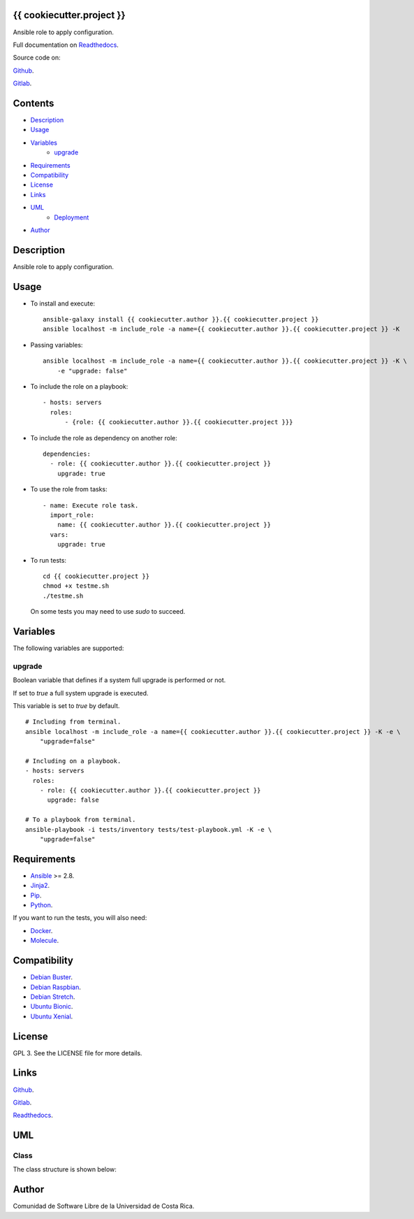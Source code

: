 
{{ cookiecutter.project }}
*******

.. image:: https://git.beta.ucr.ac.cr/{{ cookiecutter.author }}/{{ cookiecutter.project }}/badges/master/pipeline.svg
   :alt: pipeline

.. image:: https://travis-ci.com/{{ cookiecutter.author }}/{{ cookiecutter.project }}.svg
   :alt: travis

.. image:: https://readthedocs.org/projects/{{ cookiecutter.project }}/badge
   :alt: readthedocs

Ansible role to apply configuration.

Full documentation on `Readthedocs <https://{{ cookiecutter.project }}.readthedocs.io>`_.

Source code on:

`Github <https://github.com/{{ cookiecutter.author }}/{{ cookiecutter.project }}>`_.

`Gitlab <https://git.beta.ucr.ac.cr/{{ cookiecutter.author }}/{{ cookiecutter.project }}>`_.


Contents
********

* `Description <#Description>`_
* `Usage <#Usage>`_
* `Variables <#Variables>`_
   * `upgrade <#upgrade>`_
* `Requirements <#Requirements>`_
* `Compatibility <#Compatibility>`_
* `License <#License>`_
* `Links <#Links>`_
* `UML <#UML>`_
   * `Deployment <#deployment>`_
* `Author <#Author>`_

Description
***********

Ansible role to apply configuration.


Usage
*****

* To install and execute:

..

   ::

      ansible-galaxy install {{ cookiecutter.author }}.{{ cookiecutter.project }}
      ansible localhost -m include_role -a name={{ cookiecutter.author }}.{{ cookiecutter.project }} -K

* Passing variables:

..

   ::

      ansible localhost -m include_role -a name={{ cookiecutter.author }}.{{ cookiecutter.project }} -K \
          -e "upgrade: false"

* To include the role on a playbook:

..

   ::

      - hosts: servers
        roles:
            - {role: {{ cookiecutter.author }}.{{ cookiecutter.project }}}

* To include the role as dependency on another role:

..

   ::

      dependencies:
        - role: {{ cookiecutter.author }}.{{ cookiecutter.project }}
          upgrade: true

* To use the role from tasks:

..

   ::

      - name: Execute role task.
        import_role:
          name: {{ cookiecutter.author }}.{{ cookiecutter.project }}
        vars:
          upgrade: true

* To run tests:

..

   ::

      cd {{ cookiecutter.project }}
      chmod +x testme.sh
      ./testme.sh

   On some tests you may need to use *sudo* to succeed.


Variables
*********

The following variables are supported:


upgrade
=======

Boolean variable that defines if a system full upgrade is performed or
not.

If set to *true* a full system upgrade is executed.

This variable is set to *true* by default.

::

   # Including from terminal.
   ansible localhost -m include_role -a name={{ cookiecutter.author }}.{{ cookiecutter.project }} -K -e \
       "upgrade=false"

   # Including on a playbook.
   - hosts: servers
     roles:
       - role: {{ cookiecutter.author }}.{{ cookiecutter.project }}
         upgrade: false

   # To a playbook from terminal.
   ansible-playbook -i tests/inventory tests/test-playbook.yml -K -e \
       "upgrade=false"


Requirements
************

* `Ansible <https://www.ansible.com>`_ >= 2.8.

* `Jinja2 <https://palletsprojects.com/p/jinja/>`_.

* `Pip <https://pypi.org/project/pip/>`_.

* `Python <https://www.python.org/>`_.

If you want to run the tests, you will also need:

* `Docker <https://www.docker.com/>`_.

* `Molecule <https://molecule.readthedocs.io/>`_.


Compatibility
*************

* `Debian Buster <https://wiki.debian.org/DebianBuster>`_.

* `Debian Raspbian <https://raspbian.org/>`_.

* `Debian Stretch <https://wiki.debian.org/DebianStretch>`_.

* `Ubuntu Bionic <http://releases.ubuntu.com/18.04/>`_.

* `Ubuntu Xenial <http://releases.ubuntu.com/16.04/>`_.


License
*******

GPL 3. See the LICENSE file for more details.


Links
*****

`Github <https://github.com/{{ cookiecutter.author }}/{{ cookiecutter.project }}>`_.

`Gitlab <https://git.beta.ucr.ac.cr/{{ cookiecutter.author }}/{{ cookiecutter.project }}>`_.

`Readthedocs <https://{{ cookiecutter.project }}.readthedocs.io>`_.


UML
***


Class
==========

The class structure is shown below:

.. image:: https://gitlab.com/{{ cookiecutter.author }}/img/raw/master/{{ cookiecutter.project }}/class.png
   :alt: class


Author
******

.. image:: https://gitlab.com/{{ cookiecutter.author }}/img/raw/master/{{ cookiecutter.project }}/author.png
   :alt: author

Comunidad de Software Libre de la Universidad de Costa Rica.

